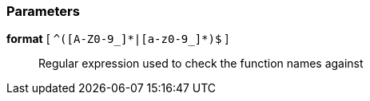 === Parameters

*format* [ `+^([A-Z0-9_]*|[a-z0-9_]*)$+` ]::
  Regular expression used to check the function names against

